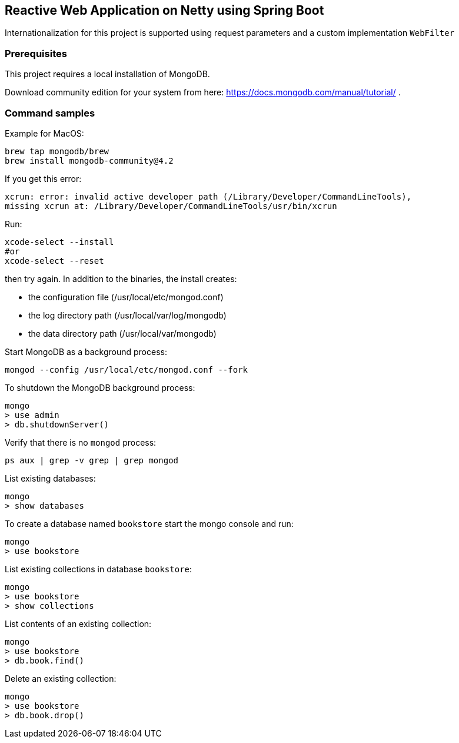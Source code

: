 == Reactive Web Application on Netty using Spring Boot

Internationalization for this project is supported using request parameters and a custom implementation `WebFilter`

=== Prerequisites
This project requires a local installation of MongoDB.

Download community edition for your system from here: https://docs.mongodb.com/manual/tutorial/ .

=== Command samples

Example for MacOS:

[source]
----
brew tap mongodb/brew
brew install mongodb-community@4.2
----

If you get this error:

[source]
----
xcrun: error: invalid active developer path (/Library/Developer/CommandLineTools),
missing xcrun at: /Library/Developer/CommandLineTools/usr/bin/xcrun
----

Run:

[source]
----
xcode-select --install
#or
xcode-select --reset
----
then try again.
In addition to the binaries, the install creates:

* the configuration file (/usr/local/etc/mongod.conf)
* the log directory path (/usr/local/var/log/mongodb)
* the data directory path (/usr/local/var/mongodb)

Start MongoDB as a background process:

[source]
----
mongod --config /usr/local/etc/mongod.conf --fork
----

To shutdown the MongoDB background process:

[source]
----
mongo
> use admin
> db.shutdownServer()
----

Verify that there is no `mongod` process:

[source]
----
ps aux | grep -v grep | grep mongod
----

List existing databases:

[source]
----
mongo
> show databases
----

To create a database named `bookstore` start the mongo console and run:

[source]
----
mongo
> use bookstore
----

List existing collections in database `bookstore`:

[source]
----
mongo
> use bookstore
> show collections
----

List contents of an existing collection:

[source]
----
mongo
> use bookstore
> db.book.find()
----

Delete an existing collection:

[source]
----
mongo
> use bookstore
> db.book.drop()
----

